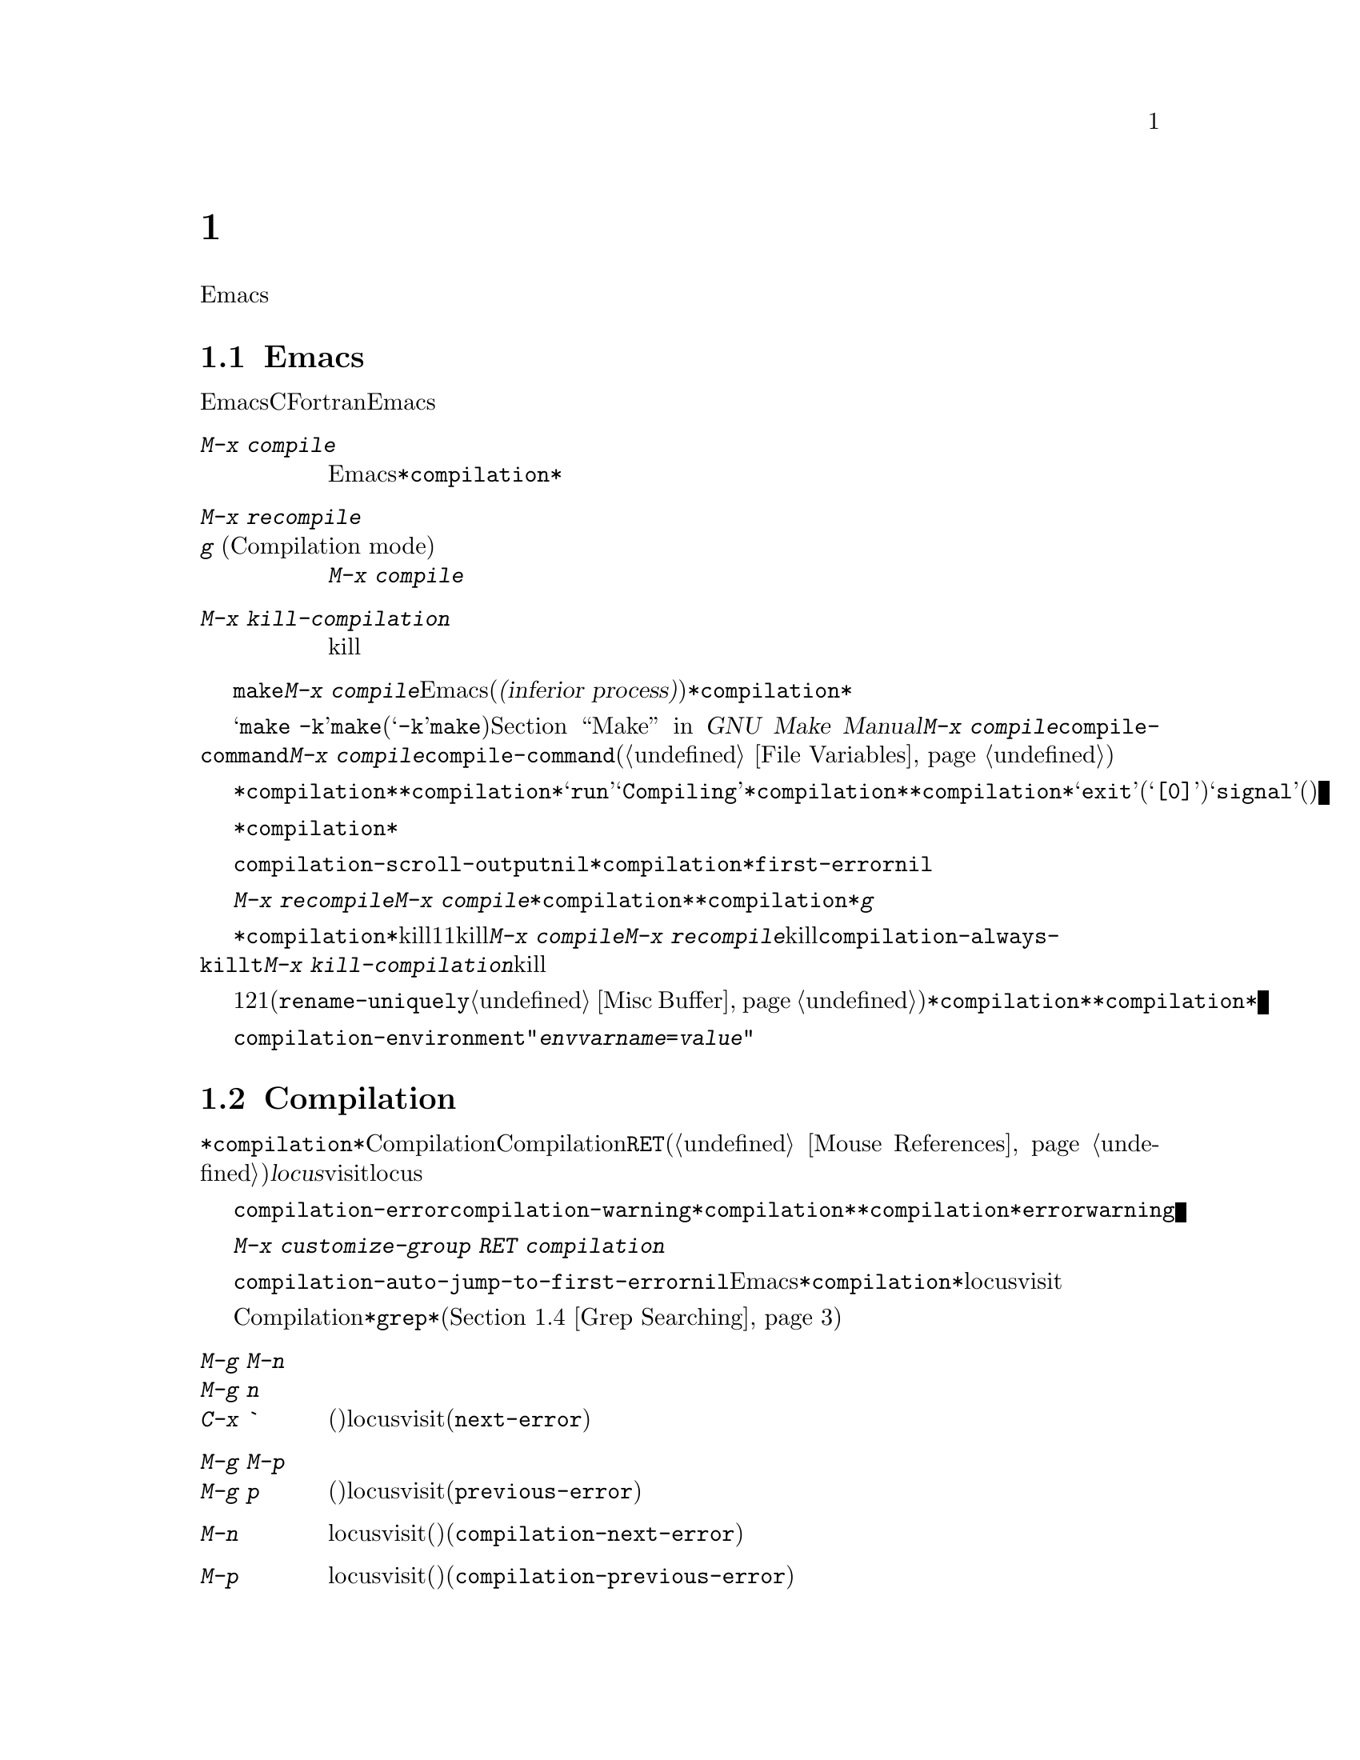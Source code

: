 @c ===========================================================================
@c
@c This file was generated with po4a. Translate the source file.
@c
@c ===========================================================================

@c This is part of the Emacs manual.
@c Copyright (C) 1985-1987, 1993-1995, 1997, 2000-2019 Free Software
@c Foundation, Inc.
@c See file emacs.texi for copying conditions.
@node Building
@chapter プログラムのコンパイルとテスト
@cindex building programs
@cindex program building
@cindex running Lisp functions

  前のチャプターでは、プログラムを変更するのに便利なEmacsコマンドについて議論しました。このチャプターでは、プログラムのコンパイルとテストに役立つコマンドを扱います。

@menu
* Compilation::              Lisp以外の言語(C、Pascal、など)のプログラムのコンパイル。
* Compilation Mode::         コンパイラーのエラーをvisitするモード。
* Compilation Shell::        compilationバッファーで使えるように、シェルを適切にカスタマイズする。
* Grep Searching::           grepによる検索。
* Flymake::                  オンザフライでの構文エラーの検索。
* Debuggers::                非Lispプログラムのための、シンボルデバッガーの実行。
* Executing Lisp::           Lispプログラムを編集するためのさまざまなモードと、Lispプログラムを実行する異なる機能。
* Libraries: Lisp Libraries.  LispプログラムがEmacsにロードされる方法。
* Eval: Lisp Eval.           Emacsで1つのLisp式を実行する。
* Interaction: Lisp Interaction.  EmacsバッファーでLispを実行する。
* External Lisp::            Emacsを通じて別のLispと通信する。
@end menu

@node Compilation
@section Emacs下でのコンパイルの実行
@cindex inferior process
@cindex make
@cindex compilation errors
@cindex error log

  Emacsは、CやFortranのような言語のためのコンパイラーを実行でき、コンパイルログをEmacsのバッファーに取り込むことができます。エラーメッセージを解析して、エラーが発生した場所を示すこともできます。

@table @kbd
@item M-x compile
Emacs下で非同期にコンパイラーを実行し、エラーメッセージは@file{*compilation*}バッファーに送られます。

@item M-x recompile
@itemx g@r{ (Compilation mode)}
最後に呼び出した@kbd{M-x compile}と同じコマンドで、コンパイラーを呼び出します。

@item M-x kill-compilation
サブプロセスで実行されているコンパイルをkillします。
@end table

@findex compile
          @code{make}、または他のコンパイルコマンドを実行するには、@kbd{M-x
compile}とタイプします。これはミニバッファーを使用してシェルのコマンドラインを読み取り、シェルをEmacsのサブプロセス(または@dfn{下位プロセス(inferior
process)})として、そのコマンドを実行します。出力は@file{*compilation*}という名前のバッファーに挿入されます。カレントバッファーのデフォルトディレクトリーが、コマンドを実行する作業ディレクトリーとして使用されます。したがって、通常はそのディレクトリーでコンパイルが行われます。

@vindex compile-command
  デフォルトのコンパイルコマンドは@samp{make
-k}で、これは@command{make}ユーティリティーを使ってコンパイルするプログラムにたいして通常正しいコマンドです(@samp{-k}フラグは@command{make}に、エラー後も可能な限りコンパイルを継続するよう指示します)。@ref{Top,,
Make, make, GNU Make Manual}を参照してください。前に@kbd{M-x
compile}を実行している場合、それに指定したコマンドは自動的に変数@code{compile-command}に格納されます。これは、次に@kbd{M-x
compile}とタイプしたときのデフォルトとなります。ファイルのファイルローカルな値で@code{compile-command}を指定することもできます(@ref{File
Variables}を参照してください)。

  コンパイルを開始すると、他のウィンドウで@file{*compilation*}バッファーが表示されますが、そのウィンドウは選択されません。コンパイルが実行中は、@file{*compilation*}バッファーのメジャーモードインジケーターに@samp{run}という単語が表示され、単語@samp{Compiling}がすべてのモードラインに表示されます。コンパイル実行中、常に@file{*compilation*}バッファーを表示している必要はありません。表示されていなくてもコンパイルは継続します。何らかの理由によりコンパイルが終了したときは、@file{*compilation*}バッファーのモードラインが@samp{exit}(その後に終了コード。@samp{[0]}の場合は通常終了)、または@samp{signal}(何らかのシグナルがプロセスを終了させた場合)に変化します。

  コンパイルの経過を見たいときは、バッファー@file{*compilation*}に切り替えて、ポイントをバッファーの最後に移動します。ポイントが最後にある場合、コンパイル出力はポイント位置に挿入されるので、ポイントは最後に留まります。そうでない場合は、バッファーの最後にコンパイル出力が追加される間も、ポイント位置は固定されたままです。

  コンパイル処理中、モードラインにはその時点までのエラー、警告の数と、コンパイラーからの情報が表示されます。

@cindex compilation buffer, keeping point at end
@vindex compilation-scroll-output
  変数@code{compilation-scroll-output}を非@code{nil}値に変更した場合、@file{*compilation*}バッファーは出力に追随して自動的にスクロールします。値が@code{first-error}の場合は、最初のエラーが出現した箇所でスクロールがストップし、ポイントはエラー箇所に留まります。その他の任意の非@code{nil}値の場合は、出力がなくなるまでスクロールが継続されます。

@findex recompile
  最後にコンパイルしたのと同じコマンドで再実行するには、@kbd{M-x recompile}とタイプします。これは最後に呼び出した@kbd{M-x
compile}からコンパイルコマンドを再利用します。これは@file{*compilation*}バッファーも再利用し、コンパイルもそのバッファーのデフォルトディレクトリー、つまり前にコンパイルが開始されたのと同じディレクトリーで行われます。@file{*compilation*}バッファーでは、このコマンドは@kbd{g}にバインドされています。

@findex kill-compilation
@vindex compilation-always-kill
  新しいコンパイルの開始は、すでに@file{*compilation*}で実行中のコンパイルをkillします。これは、そのバッファーが1度に1つのコンパイルしか処理できないからです。しかし実行中のコマンドを実際にkillする前に、@kbd{M-x
compile}、および@kbd{M-x
recompile}は確認を求めます。常に確認なしで自動的にコンパイルをkillするには、変数@code{compilation-always-kill}を@code{t}に変更します。コマンド@kbd{M-x
kill-compilation}で、コンパイルプロセスをkillすることもできます。

  1度に2つのコンパイルを実行するには、最初に1つを開始してから(多分@code{rename-uniquely}を使用して。@ref{Misc
Buffer}を参照してください)@file{*compilation*}、バッファーをリネームして、それからバッファーを切り替えて他のコンパイルを開始します。これにより新しい@file{*compilation*}バッファーが作成されます。

@vindex compilation-environment
  コンパイルコマンドに渡される環境は、変数@code{compilation-environment}で制御できます。この変数の値は環境変数のセッティングのリストで、各要素は文字列@code{"@var{envvarname}=@var{value}"}の形式です。これらの環境変数のセッティングは、通常の値をオーバーライドします。

@node Compilation Mode
@section Compilationモード

@cindex Compilation mode
@cindex mode, Compilation
@cindex locus
  @file{*compilation*}バッファーは、Compilationモードと呼ばれるメジャーモードを使用します。Compilationモードは、バッファーのエラーメッセージをハイパーリンクに変換します。ポイントをそこに移動して@key{RET}をタイプするか、マウスでクリック(@ref{Mouse
References}を参照してください)すると、別のウィンドウでエラーメッセージの@dfn{locus}をvisitします。locusとは、エラーが発生したファイルの特定の位置を意味します。

@cindex compilation mode faces
@vindex compilation-error
@vindex compilation-warning
  エラーメッセージや警告メッセージにたいする@code{compilation-error}と@code{compilation-warning}のように、@file{*compilation*}バッファーの外観は、@file{*compilation*}バッファーのハイライト箇所に使用されるフェイスをカスタマイズすることにより制御されます。これらのフェイスは@code{error}フェイスと@code{warning}フェイスから継承されるので、親フェイスを直接カスタマイズすることも可能なことに注意してください。

  カスタマイズに関する変数とフェイスの完全なリストを確認するには、@w{@kbd{M-x customize-group RET
compilation}}を使用してください。

@findex compile-goto-error
@vindex compilation-auto-jump-to-first-error
  変数@code{compilation-auto-jump-to-first-error}を非@code{nil}値に変更した場合、Emacsは、@file{*compilation*}バッファーに表れる最初のエラーメッセージのlocusを自動的にvisitします。

  Compilationモードは、以下の追加のコマンドを提供します。これらのコマンドは@file{*grep*}バッファーでも使用できます。このバッファーではエラーメッセージのかわりに、検索にたいするマッチにハイパーリンクが設定されます(@ref{Grep
Searching}を参照してください)。

@table @kbd
@item M-g M-n
@itemx M-g n
@itemx C-x `
次のエラーメッセージ(またはマッチ)のlocusをvisitします(@code{next-error})。
@item M-g M-p
@itemx M-g p
前のエラーメッセージ(またはマッチ)のlocusをvisitします(@code{previous-error})。
@item M-n
locusをvisitせずに、ポイントを次のエラーメッセージ(またはマッチ)に移動します(@code{compilation-next-error})。
@item M-p
locusをvisitせずに、ポイントを前のエラーメッセージ(またはマッチ)に移動します(@code{compilation-previous-error})。
@item M-@}
他のファイルで発生した次のエラーメッセージ(またはマッチ)にポイントを移動します(@code{compilation-next-file})。
@item M-@{
他のファイルで発生した前のエラーメッセージ(またはマッチ)にポイントを移動します(@code{compilation-previous-file})。
@item C-c C-f
Next Error
Followマイナーモードに切り替えます。これはcompilationバッファーでのカーソル移動にしたがって、ソースを自動的に表示するモードです。
@item g
出力が@file{*compilation*}バッファー内に表示されている、最後のコマンドを再実行します。
@end table

@kindex M-g M-n
@kindex M-g n
@kindex C-x `
@findex next-error
@vindex next-error-highlight
  順番にエラーをvisitするには、@w{@kbd{C-x `}} (@code{next-error})とタイプするか、これと等価な@kbd{M-g
M-n}または@kbd{M-g
n}とタイプします。このコマンドはCompilationモードのバッファーだけでなく、任意のバッファーから呼び出すことができます。コンパイル後に最初に呼び出すときは、最初のエラーメッセージのlocusをvisitします。連続した@w{@kbd{C-x
`}}は、同じ方法で次のエラーをvisitします。@file{*compilation*}バッファーから@key{RET}またはマウスクリックで特定のエラーをvisitした場合、@w{@kbd{C-x
`}}はそのエラーの次のエラーからvisitしていきます。これ以上visitするエラーメッセージがない場合、@w{@kbd{C-x
`}}はエラーをシグナルします。@w{@kbd{C-u C-x
`}}はcompilationバッファーの先頭から再開して、最初のlocusをvisitします。

  @kbd{M-g M-p}または@kbd{M-g p} (@code{previous-error})は、反対方向にエラーを巡回します。

  コマンド@code{next-error}および@code{previous-error}は、バッファー@file{*compilation*}または@file{*grep*}にリストされたエラー(またはマッチ)だけに作用されるわけではありません。これらのコマンドは@kbd{M-x
occur} (@ref{Other Repeating
Search}を参照のようなコマンドで生成されたエラー(またはマッチ)を巡回する方法も知っています。カレントバッファーがエラーメッセージ、またはマッチを含む場合、これらのコマンドは、それらを巡回するでしょう。そうでない場合、Emacsは選択されたフレームのウィンドウの中から、エラーメッセージ(またはマッチ)を含むバッファーを探し、次に@code{next-error}または@code{previous-error}が最後にvisitしたバッファー、最後にその他のすべてのバッファーを探します。これらのコマンドが巡回するために選択されたバッファーが、カレントでウィンドウに表示されていなければ、そのバッファーが表示されるでしょう。

@vindex compilation-skip-threshold
  デフォルトでは、コマンド@code{next-error}および@code{previous-error}は、重要でないメッセージはスキップします。変数@code{compilation-skip-threshold}が、これを制御します。デフォルト値は1で、これは警告(warning)より重要でないメッセージをスキップします。2の場合、エラー(error)より重要でないものをスキップし、0はメッセージをスキップしません。

  Emacsがエラーメッセージのlocusをvisitしているとき、関連するソース行が一時的にハイライトされます。このハイライトの持続時間は、変数@code{next-error-highlight}により決定されます。

@vindex compilation-context-lines
  @file{*compilation*}バッファーが左フリンジ(@ref{Fringes}を参照してください)のあるウィンドウで表示されている場合、locusをvisitするコマンドはカレントエラーメッセージを指す矢印をフリンジに配します。テキスト端末のように、左フリンジがないウィンドウの場合、これらのコマンドは、カレントメッセージがウィンドウの一番上にくるようにウィンドウをスクロールします。変数@code{compilation-context-lines}を整数値@var{n}に変更した場合、これらのコマンドは、フリンジの有無に関わらずメッセージがウィンドウの上から@var{n}行目にくるようにウィンドウをスクロールします。デフォルト値の@code{nil}では上述したように振る舞います。

@vindex compilation-error-regexp-alist
@vindex grep-regexp-alist
  コンパイラーからのメッセージを解析するために、Compilationモードは変数@code{compilation-error-regexp-alist}を使用します。これはさまざまなエラーメッセージのフォーマットをリストし、それらからlocusを抽出する方法をEmacsに指示します。同じような変数@code{grep-regexp-alist}は、@code{grep}コマンド(@ref{Grep
Searching}を参照してください)の出力を解析する方法を指示します。

@findex compilation-next-error
@findex compilation-previous-error
@findex compilation-next-file
@findex compilation-previous-file
  Compilationモードは、スクリーン単位でスクロールを行うために、キー@key{SPC}および@key{DEL}も定義します。@kbd{M-n}
(@code{compilation-next-error})および@kbd{M-p}
(@code{compilation-previous-error})は、次または前のエラーメッセージに移動します。@kbd{M-@{}
(@code{compilation-next-file})および@kbd{M-@}}
(@code{compilation-previous-file})は、違うソースファイルの、次または前のエラーメッセージに移動します。

@cindex Next Error Follow mode
@findex next-error-follow-minor-mode
  @kbd{C-c C-f}とタイプして、Next Error
Followモードに切り替えることができます。このマイナーモードでは、compilationバッファーでの通常のカーソル移動により、自動的にソースを表示するバッファーが更新されます。たとえばカーソルをエラーメッセージに移動すると、そのエラーにたいするlocusが表示されます。

  Compilationモードの機能は、Compilation
Minorモード呼ばれるマイナーモードでも利用可能です。これは通常のコンパイル出力のバッファーだけでなく、任意のバッファーのエラーメッセージを解析します。@kbd{M-x
compilation-minor-mode}とタイプすることにより、このマイナーモードが有効になります。たとえばRloginバッファー(@ref{Remote
Host}を参照してください)では、Compilation
minorモードはリモートのソースファイルに、FTPを通じて自動的にアクセスします(@ref{File Names}を参照してください)。

@node Compilation Shell
@section コンパイルのためのサブシェル

  このセクションには、compilationバッファー内で、シェルやその機能を使用するための、さまざまなテクニックとアドバイスが含まれています。ローカルでのコンパイルに特有なトピックを扱うので、デフォルトディレクトリーがリモートホスト上であるようなcompilationバッファーでは、おそらくほとんどは機能しない(または無関係)でしょう。

  @kbd{M-x
compile}コマンドは、コンパイルコマンドを実行するためにシェルを使いますが、オプションで非対話的なシェルを指定します。これは、シェルがプロンプトなしで開始されることを意味します。@file{*compilation*}バッファーで、通常のシェルプロンプトの見映えがよくない場合、それはシェルの初期化ファイルで、無条件にプロンプトをセットするという間違いを犯していることを意味します(この初期化ファイルは使用しているシェルに応じて@file{.bashrc}、@file{.profile}、@file{.cshrc}、@file{.shrc}などの名前がついています)。シェルの初期化ファイルでは、プロンプトがすでにあるときだけプロンプトをセットするべきです。これをbashで行うには、以下のようにします:

@example
if [ "$@{PS1+set@}" = set ]
then PS1=@dots{}
fi
@end example

@noindent
cshで行うには以下のようにします:

@example
if ($?prompt) set prompt = @dots{}
@end example

@vindex TERM@r{, environment variable, in compilation mode}
  compilationのサブシェルに渡す環境変数@env{TERM}の値をカスタマイズしたい場合は、変数@code{comint-terminfo-terminal}の値をカスタマイズしてください(@ref{Shell
Options}を参照)。

  Emacsは、コンパイラープロセスが非同期なサブプロセスで実行されることを要求しません。もしこれを行う場合、メインのコンパイラープロセスが終了した後で、サブプロセスがまだ実行中のときは、Emacsはこれらをkillするか、それらの出力はEmacsには到達しません。この問題を避けるには、メインのコンパイルプロセスが、それのサブプロセスの終了までwaitするようにします。シェルスクリプトでは、以下のように@samp{$!}と@samp{wait}を使用して、これを行うことができます:

@example
(sleep 10; echo 2nd)& pid=$!  # @r{サブプロセスのpidを記録}
echo first message
wait $pid                     # @r{サブプロセスのwait}
@end example

@noindent
バックグラウンドのプロセスがcompilationバッファーに何も出力せず、メインのコンパイルプロセスが終了したときに、これらがkillされるのを防ぐことだけが必要な場合は、以下で充分です:

@example
nohup @var{command}; sleep 1
@end example

@ifnottex
  MS-DOSオペレーティングシステムでは、非同期なサブプロセスはサポートされていないので、@kbd{M-x
compile}はコンパイルコマンドを同期実行します(たとえばEmacsで他のことを行うには、コマンドが終了するまで待たなければなりません)。@ref{MS-DOS}を参照してください。
@end ifnottex

@node Grep Searching
@section Emacs下でのGrepによる検索

  Emacsからコンパイラーを実行して、コンパイルエラーの行をvisitできるように、@command{grep}を実行して見つかったマッチの行をvisitすることもできます。これは@command{grep}が報告するマッチを、エラーのように扱うことで機能します。出力バッファーはGrepモードを使用します。これはCompilationモードの変種です(@ref{Compilation
Mode}を参照してください)。

@table @kbd
@item M-x grep
@itemx M-x lgrep
Emacs下で@command{grep}を非同期で実行し、@file{*grep*}という名前のバッファーにマッチした行をリストします。
@item M-x grep-find
@itemx M-x find-grep
@itemx M-x rgrep
@code{find}を通じて@command{grep}を実行し、出力を@file{*grep*}バッファーに収集します。
@item M-x zrgrep
@code{zgrep}を実行して、出力を@file{*grep*}バッファーに収集します。
@item M-x kill-grep
実行中の@command{grep}サブプロセスをkillします。
@end table

@findex grep
  @command{grep}を実行するには、@kbd{M-x
grep}とタイプしてから、どのように@command{grep}を実行するかを指定するコマンドラインを入力します。これは通常、@command{grep}を実行するとき与える引数と同じです。@command{grep}スタイルのregexp(通常、シェルのスペシャル文字をクォートするためシングルクォートで囲む)の後に、ファイル名(ワイルドカードも使用できる)を続けます。@kbd{M-x
grep}にプレフィクス引数を指定した場合、バッファーのポイント位置周辺の識別子(@ref{Xref}を参照してください)を探して、それを@command{grep}コマンドのデフォルトにします。

  指定するコマンドは、単純に@command{grep}を実行するものである必要はありません。同じフォーマットで出力を生成するシェルコマンドを使用することができます。たとえば、以下のように、@command{grep}コマンドを連結することができます:

@example
grep -nH -e foo *.el | grep bar | grep toto
@end example

  @command{grep}コマンドの出力は、@file{*grep*}バッファーに送られます。オリジナルのファイルの対応する行は、コンパイルエラーと同様、@w{@kbd{C-x
`}}、@key{RET}などで見つけることができます。コマンドのより詳細な説明と、@file{*grep*}バッファー内で利用可能なキーバインディングについては、@ref{Compilation
Mode}を参照してください。

  マッチをハイライトするために、その周囲に特別なマーカーを出力する@samp{--color}オプションを指定できるgrepプログラムもあります。この機能を使うには、@code{grep-highlight-matches}を@code{t}にセットします。これによりソースバッファーのマッチを表示するとき、ソース行全体ではなく、正確なマッチだけがハイライトされます。

  コンパイルコマンド(@ref{Compilation}を参照)のときと同様、grepコマンド実行中には、モードラインにはそれまでに見つかったマッチ数が表示されて、ハイライトされます。

  @command{grep}コマンドは、実行前にバッファーの保存を提案するでしょう。これは、変数@code{grep-save-buffers}により制御されます。利用できる値は@code{nil}(保存しない)、@code{ask}(保存前に尋ねる)、または述語として使用される関数(ファイル名をパラメーターとして呼び出され、バッファーを保存する場合は非@code{nil}をリターンすべきである)のいずれかである。その他の非@code{nil}値は、すべてのバッファーが確認なしで保存されるべきであることを意味します。デフォルト値は@code{ask}です。

@findex grep-find
@findex find-grep
  コマンド@kbd{M-x grep-find}(@kbd{M-x find-grep}でも利用可能)は、@kbd{M-x
grep}と似ていますが、コマンドにたいして提供される初期のデフォルトが異なります ---
このデフォルトは@code{find}と@command{grep}の両方を実行するもので、これによりディレクトリーツリーの各ファイルを検索できます。@ref{Dired
and Find}の@code{find-grep-dired}コマンドも参照してください。

@findex lgrep
@findex rgrep
@findex zrgrep
  コマンド@kbd{M-x lgrep} (local grep)および@kbd{M-x rgrep} (recursive
grep)は、@command{grep}および@code{grep-find}のユーザーフレンドリーなバージョンで、これらはマッチにたいする正規表現、検索するファイル、検索の基準となるディレクトリーを個別に尋ねます。検索での大文字小文字の区別は、@code{case-fold-search}の値で制御されます。コマンド@kbd{M-x
zrgrep}は@kbd{M-x
rgrep}と似ていますが、これは@command{grep}のかわりに@command{zgrep}を呼び出し、gzipされたファイルの内容を検索します。

  これらのコマンドは、変数@code{grep-template}(@code{lgrep}用)、および@code{grep-find-template}(@code{rgrep}用)にもとづいてシェルコマンドを構築します。検索するファイルには、変数@code{grep-files-aliases}で定義されたエイリアスを使用できます。

@vindex grep-find-ignored-directories
  変数@code{grep-find-ignored-directories}にリストされたディレクトリーは、@kbd{M-x
rgrep}の検索で自動的にスキップされます。デフォルト値には、さまざまなバージョンコントロールシステムで使用されるデータディレクトリーが含まれます。

@node Flymake
@section オンザフライで構文エラーを見つける
@cindex checking syntax

  FlymakeモードはC、C++、Perl、HTML、@TeX{}/@LaTeX{}を含む、多くのプログラミング言語およびマークアップ言語の構文チェックを、オンザフライ(on-the-fly)で処理するマイナーモードです。これは通常の人間の言語にたいしてスペルチェックを処理する、Flyspellモード(@ref{Spelling}を参照してください)と、その方法において類似しています。Flymakeモードはファイルの編集にしたがい、そのバッファーの一時的なコピーを使用して、適切な構文チェックツールをバックグラウンドで実行します。それからエラーメッセージと警告メッセージを解析して、そのバッファーの間違った行をハイライトします。使用される構文チェックツールは、言語に依存します。たとえば通常、C/C++ファイルの場合は、Cコンパイラーです。Flymakeは、複雑なプロジェクトにたいしてのチェックでは、@code{make}のようなビルドツールを使うこともできます。

  Flymakeモードを有効にするには、@kbd{M-x flymake-mode}とタイプします。@kbd{M-x
flymake-goto-next-error}および@kbd{M-x
flymake-goto-prev-error}を使用して、これが見つけたエラーにジャンプすることができます。カレント行に関連するエラーメッセージを表示するには、@kbd{M-x
flymake-display-err-menu-for-current-line}とタイプしてください。

  Flymakeの使用についての詳細は、
@ifnottex
@ref{Top, Flymake, Flymake, flymake, The Flymake Manual}を参照してください。
@end ifnottex
@iftex
Emacsとともに配布されているFlymake Info manualを参照してください。
@end iftex

@node Debuggers
@section Emacs下でのデバッガーの実行
@cindex debuggers
@cindex GUD library
@cindex GDB
@cindex DBX
@cindex SDB
@cindex XDB
@cindex Perldb
@cindex JDB
@cindex PDB

GUD(Grand Unified
Debugger)ライブラリーは、広範なシンボリックデバッガーにたいするEmacsのインターフェースを提供します。これはGNUデバッガー(GDB)、同様にDBX、SDB、XDB、GuileのREPLのデバッグコマンド、Paerlのデバッグモード、PythonデバッガーのPDB、JavaデバッガーのJDBを実行することができます。

  EmacsはGDBにたいする特別なインターフェースを提供します。これはデバッグされているプログラムの状態を表示する追加のEmacsウィンドウを使用します。@ref{GDB
Graphical Interface}を参照してください。

  Emacsは、Emacs Lispプログラムにたいするビルトインのデバッガーももっています。@ref{Debugging,, The Lisp
Debugger, elisp, the Emacs Lisp Reference Manual}を参照してください。

@menu
* Starting GUD::             デバッガーサブプロセスを開始する方法。
* Debugger Operation::       デバッガーとソースバッファーの関係。
* Commands of GUD::          一般的なコマンドのキーバインディング。
* GUD Customization::        GUDにたいして独自のコマンドを定義する。
* GDB Graphical Interface::  GDB機能を使用して、グラフィカルなデバッグ環境を実装する拡張モード。
@end menu

@node Starting GUD
@subsection GUDの開始

  デバッガーサブプロセスを開始する複数のコマンドがあり、それらは特定のデバッガープログラムに対応しています。

@table @kbd
@item M-x gdb
@findex gdb
GDBをサブプロセスとして実行し、IDE-likeなEmacsインターフェースを通じてやりとりをします。このコマンドに間する詳細は、@ref{GDB
Graphical Interface}を参照してください。

@item M-x gud-gdb
@findex gud-gdb
GDBサブプロセスとの入出力に、GUD interactionバッファーを使用してGDBを実行します((@ref{Debugger
Operation}を参照してください))。そのようなバッファーがすでに存在している場合はそのバッファーに切り替え、存在しない場合はバッファーを作成して切り替えます。

ここにリストされている他のコマンドは、他のデバッガープログラムにたいして同じことを行います。

@item M-x perldb
@findex perldb
Perlインタープリターをデバッグモードで実行します。

@item M-x jdb
@findex jdb
Javaデバッガーを実行します。

@item M-x pdb
@findex pdb
Pythonデバッガーを実行します。

@item M-x guiler
@findex guiler
Guile Schemeプログラムをデバッグするために、Guile REPLを実行します。

@item M-x dbx
@findex dbx
DBXデバッガーを実行します。

@item M-x xdb
@findex xdb
@vindex gud-xdb-directories
XDBデバッガーを実行します。

@item M-x sdb
@findex sdb
SDBデバッガーを実行します。
@end table

  これらの各コマンドは、ミニバッファーを使ってデバッガーを呼び出すコマンドラインを読み取ります。ミニバッファーの初期内容は、デバッガーの標準的な実行ファイル名とオプションで、デバッグしたいと推測される実行ファイル名の場合もあります。シェルのワイルドカードと変数は、このコマンドラインでは使用できません。Emacsは@samp{-}で始まらない最初のコマンド引数を、実行ファイル名とみなします。

@cindex remote host, debugging on
  Trampは、同じリモートホスト上のデバッガーとプログラムによる、リモートデバッグ機能を提供します。詳細については、@ref{Running a
debugger on a remote host,,, tramp, The Tramp
Manual}を参照してください。これはGDBのリモートデバッグ機能とは別の物です、なぜなら、プログラムとデバッガーは違うマシンで実行されるからです(@ref{Remote
Debugging,, Debugging Remote Programs, gdb, The GNU debugger}を参照してください)。

@node Debugger Operation
@subsection デバッガーの操作
@cindex GUD interaction buffer

  @dfn{GUD
interactionバッファー}は、デバッガーサブプロセスにテキストコマンドを送ったり、それの出力を記録するのに使用されるEmacsバッファーです。これは@kbd{M-x
gud-gdb}や、
@iftex
前のセクションにリストされた他のコマンドで使用される、デバッガーとやりとりするための基本的なインターフェースです。
@end iftex
@ifnottex
@ref{Starting GUD}にリストされた他のコマンドで使用される、デバッガーとやりとりするための基本的なインターフェースです。
@end ifnottex
@kbd{M-x
gdb}コマンドは、ブレークポイント、スタックフレーム、その他のデバッガーの状態の様相を制御する、追加の特別なバッファーにより、この機能を拡張します(@ref{GDB
Graphical Interface}を参照してください)。

  GUD interactionはShellモードの変種を使用するので、Shellモードで定義されたEmacsコマンドが利用可能です(@ref{Shell
Mode}を参照してください)。ほとんどのデバッガーコマンドにたいして補完(@ref{Completion}を参照してください)が利用可能で、それらを繰り返すのに、通常のShellモードのヒストリーコマンドを使うことができます。
@iftex
GUD interactionバッファーで使用できる特別なコマンドについては、次のセクション
@end iftex
@ifnottex
GUD interactionバッファーで使用できる特別なコマンドについては、@ref{Commands of GUD}
@end ifnottex
を参照してください。

  プログラムをデバッグすると、Emacsは関連するソースファイルをEmacsバッファーにvisitして、カレント実行行には左フリンジに矢印が表示されます(テキスト端末では最初の2列に@samp{=>}の矢印が表示されます)。そのようなバッファーでのポイントの移動は、矢印を移動しません。これらのソースファイルの編集はできますが、行の挿入や削除により矢印の位置は失われることに注意してください。なぜならEmacsには編集されたソース行が、デバッガーサブプロセスから報告されるどの行に対応するか、知る手立てがないからです。この情報を更新するには通常、プログラムのリコンパイルと再実行が必要です。

@cindex GUD Tooltip mode
@cindex mode, GUD Tooltip
@findex gud-tooltip-mode
@vindex gud-tooltip-echo-area
  GUD Tooltipモードは、GUDにツールチップサポートを追加するグローバルなマイナーモードです。このモードに切り替えるには、@kbd{M-x
gud-tooltip-mode}とタイプします。このモードはデフォルトで無効になっています。有効にした場合、変数、関数、マクロ(@dfn{識別子}として総称される)にマウスポインターを移動すると、それらの値がツールチップで表示されます(@ref{Tooltips}を参照)。値を表示したい式の上にマウスポインターを置くだけでは値が表示されない場合は、マウスでその式をドラッグしてマークし、マウスポインターをそのマークされた領域内に置いたままにすることにより、より明示的にEmacsに指示することができます。かわりにマウスをドラッグして識別子または式をマークしてから、マウスをマークした領域から離すと、式の値がツールチップに表示されます。GUD
Tooltipモードは、GUD
interactionバッファー、および@code{gud-tooltip-modes}にリストされたメジャーモードの、すべてのソースバッファーで効果があります。変数@code{gud-tooltip-echo-area}が非@code{nil}の場合、またはツールチップモードがオフの場合は、ツールチップではなくエコーエリアに値が表示されます。

  @kbd{M-x gud-gdb}でGUD
Tooltipモードを使用する場合、GDBにより表示される式の値は、マクロを展開する場合があり、これはデバッグされているプログラムに副作用をもたらすかもしれません。この理由により、@code{gud-gdb}ではツールチップの使用は無効になっています。@kbd{M-x
gdb}インターフェースを使用する場合、この問題は発生しません。なぜなら副作用を避ける特別なコードがあるからです。さらにプログラムが実行されていないときに、識別子に関連付けられたマクロの定義を表示することもできます。

@node Commands of GUD
@subsection GUDのコマンド

  GUDはブレークポイントのセットとクリアー、スタックフレームの選択、プログラムのステップ実行のためのコマンドを提供します。

@table @kbd
@item C-x C-a C-b
@kindex C-x C-a C-b
ポイントのあるソース行にブレークポイントをセットします。
@end table

  ソースバッファーから@kbd{C-x C-a C-b}
(@code{gud-break})が呼び出された場合、カレントソース行にデバッガーのブレークポイントをセットします。このコマンドはGUDを開始した後だけ利用可能です。デバッガーサブプロセスに関連付けられていないバッファーで呼び出すと、エラーをシグナルします。

@kindex C-x C-a @r{(GUD)}
  以下のコマンドは、GUD
interactionバッファーとグローバルの両方で利用可能ですが、キーバインドが異なります。キーが@kbd{C-c}で始まるものはGUD
interactionバッファーだけで利用可能で、@kbd{C-x
C-a}で始まるものはグローバルに利用可能です。コマンドのいくつかはツールバーを通じても利用可能です。また、特定のデバッガーではサポートされないものもあります。

@table @kbd
@item C-c C-l
@kindex C-c C-l @r{(GUD)}
@itemx C-x C-a C-l
@findex gud-refresh
GUD interactionバッファーで参照される最後のソース行を、別のウィンドウに表示します(@code{gud-refresh})。

@item C-c C-s
@kindex C-c C-s @r{(GUD)}
@itemx C-x C-a C-s
@findex gud-step
次の1行を実行します(@code{gud-step})。その行が関数呼び出しを含む場合、関数呼び出しに入った後に実行をストップします。

@item C-c C-n
@kindex C-c C-n @r{(GUD)}
@itemx C-x C-a C-n
@findex gud-next
次の1行を実行します(@code{gud-next})。その行が関数呼び出しを含む場合、関数の中でストップせずに関数をステップオーバーします。

@item C-c C-i
@kindex C-c C-i @r{(GUD)}
@itemx C-x C-a C-i
@findex gud-stepi
機械語の1命令を実行します(@code{gud-stepi})。

@item C-c C-p
@kindex C-c C-p @r{(GUD)}
@itemx C-x C-a C-p
@findex gud-print
ポイント位置の式を評価します(@code{gud-print})。表示したい正確な式をEmacsが表示しない場合、最初に式をリージョンとしてマークします。

@need 3000
@item C-c C-r
@kindex C-c C-r @r{(GUD)}
@itemx C-x C-a C-r
@findex gud-cont
停止位置を指定せずに実行を継続します。プログラムは、ブレークポイントに達する、プログラム終了、またはデバッガーがチェックしているシグナルを受けとるまで実行を続けます。

@need 1000
@item C-c C-d
@kindex C-c C-d @r{(GUD)}
@itemx C-x C-a C-d
@findex gud-remove
カレントソース行にブレークポイントがある場合、ブレークポイントを削除します。GUD
interactionバッファーでこのコマンドを使用する場合、プログラムが最後に停止した位置に適用されます。

@item C-c C-t
@kindex C-c C-t @r{(GUD)}
@itemx C-x C-a C-t
@findex gud-tbreak
カレントソース行に、一時的なブレークポイントをセットします(@code{gud-tbreak})。GUD
interactionバッファーでこのコマンドを使用した場合、プログラムが最後に停止した位置に適用されます。

@item C-c <
@kindex C-c < @r{(GUD)}
@itemx C-x C-a <
@findex gud-up
次の外側のスタックフレームを選択します(@code{gud-up})。これはGDBコマンドの@samp{up}と等価です。

@item C-c >
@kindex C-c > @r{(GUD)}
@itemx C-x C-a >
@findex gud-down
次の内側のスタックフレームを選択します(@code{gud-down})。これはGDBコマンドの@samp{down}と等価です。

@item C-c C-u
@kindex C-c C-u @r{(GUD)}
@itemx C-x C-a C-u
@findex gud-until
カレント行まで実行を継続します(@code{gud-until})。プログラムは、ブレークポイントに達する、プログラム終了、またはデバッガーがチェックしているシグナルを受けとる、またはカーソルがある行に到達するまで実行を続けます。

@item C-c C-f
@kindex C-c C-f @r{(GUD)}
@itemx C-x C-a C-f
@findex gud-finish
選択されたフレームがリターンするか、他の理由により停止するまでプログラムを実行します(@code{gud-finish})。
@end table

  GDBを使用している場合、追加のキーバインディングが利用可能です:

@table @kbd
@item C-x C-a C-j
@kindex C-x C-a C-j @r{(GUD)}
@findex gud-jump
ソースバッファーだけで有用です。@code{gud-jump}はプログラムの実行箇所をカレント行に転送します。別の言い方をすると、プログラムが次に実行するのは、このコマンドを与えた位置になります。新しく実行される行が前の関数とは異なる場合、多分奇妙な結果になるので、GDBは確認を求めます。詳細は、GDBマニュアルのエントリー@code{jump}を参照してください。

@item @key{TAB}
@kindex TAB @r{(GUD)}
@findex gud-gdb-complete-command
GDBの場合、シンボル名を補完します(@code{gud-gdb-complete-command})。このキーはGUD
interactionバッファーだけで利用可能です。
@end table

  これらのコマンドは、それが意味がある場合には、数引数を繰り返し回数と解釈します。

  @key{TAB}は補完コマンドに割り当てられているので、GDBでデバッグしているプログラムへのタブの入力には使えません。タブの入力には@kbd{C-q
@key{TAB}}とタイプしてください。

@node GUD Customization
@subsection GUDのカスタマイズ

@vindex gdb-mode-hook
@vindex dbx-mode-hook
@vindex sdb-mode-hook
@vindex xdb-mode-hook
@vindex perldb-mode-hook
@vindex pdb-mode-hook
@vindex jdb-mode-hook
@vindex guiler-mode-hook
  起動時にGUDは以下のフックの1つを実行します:@*GDBを使用している場合は@code{gdb-mode-hook}、@*DBXを使用している場合は@code{dbx-mode-hook}、@*SDBを使用している場合は@code{sdb-mode-hook}、@*XDBを使用している場合は@code{xdb-mode-hook}、Guile
REPLのデバッグには@code{guiler-mode-hook}、@*Perlのデバッグモードを使用している場合は@code{perldb-mode-hook}、@*PDBを使用している場合は@code{pdb-mode-hook}、@*JDBを使用している場合は@code{jdb-mode-hook}を実行します。@*@ref{Hooks}を参照してください。

  Lispマクロ@code{gud-def}(@ref{Defining Macros,,, elisp, the Emacs Lisp
Reference Manual}を参照してください)は、デバッガーに特定のコマンド文字列を送るEmacsコマンドを定義して、GUD
interactionバッファーで、それにたいするキーバインドをセットアップする便利な方法を提供します:

@findex gud-def
@example
(gud-def @var{function} @var{cmdstring} @var{binding} @var{docstring})
@end example

  これはデバッガープロセスに@var{cmdstring}を送る、ドキュメント文字列が@var{docstring}の、@var{function}という名前のコマンドを定義します。コマンド@var{function}を、任意のバッファーで使用できます。@var{binding}が非@code{nil}の場合、@code{gud-def}はそのコマンドを、GUDバッファーのモードでは@kbd{C-c
@var{binding}}、グローバルには@kbd{C-x C-a @var{binding}}にバインドします。

  コマンド文字列@var{cmdstring}には、@var{function}が呼び出されたときに書き込まれるデータのための、特定の@samp{%}シーケンスを含めることができます:

@table @samp
@item %f
カレントソースファイルの名前です。カレントバッファーがGUDバッファーの場合、カレントソースファイルはプログラムがストップしているファイルです。

@item %l
カレントソース行の番号です。カレントバッファーがGUDバッファーの場合、カレントソース行はプログラムがストップしている行です。

@item %e
transient-mark-modeでは、リージョンがアクティブの場合はリージョンのテキストです。そうでない場合、ポイント位置またはそれに隣接する位置にあるCのlvalue(左辺値)、または関数呼び出し式です。

@item %a
ポイント位置またはそれに隣接する位置にある、16進アドレスのテキストです。

@item %p
呼び出された関数の数引数の10進数です。コマンドに数引数が指定されなかった場合、@samp{%p}は空文字列になります。

コマンド文字列に@samp{%p}を使用しない場合、定義したコマンドは数引数を無視します。

@item %d
カレントソースファイルのディレクトリー名です。

@item %c
ポイントを取り囲む式から派生された、完全に記述されたされたclass名(fully qualified class name)です(jdbのみ)。
@end table

@node GDB Graphical Interface
@subsection GDBのグラフィカルインターフェース

  コマンド@kbd{M-x
gdb}はブレークポイント、スタックフレーム、その他のデバッグ状態の様相を制御するために特化したバッファーで、IDE-likeなインターフェースでGDBを開始します。これは、たとえばマウスソースバッファーのフリンジをクリックすることにより、そこにブレークポイントをセットするなどの、マウスによりデバッグセッションを制御する追加の方法も提供します。

@vindex gud-gdb-command-name
  これらの追加機能を使わずにGUD interactionバッファーのインターフェースだけを使ってGDBを実行するには、@kbd{M-x gud-gdb}
(@ref{Starting GUD}を参照してください)を使用します。これは、(現在のところ@kbd{M-x
gdb}ではサポートされていない)1つのEmacsセッションで複数のプログラムをデバッグしたいときだけ使用しなければなりません。

  内部的には、@kbd{M-x
gdb}はGDBにたいしてスクリーンサイズに制限がないと告げます。正しい操作のために、デバッグセッションの間はGDBのスクリーンの高さと幅の値を変更してはいけません。

@menu
* GDB User Interface Layout::  複数表示されたバッファーの制御。
* Source Buffers::           プログラムを制御するためにフリンジ・余白でマウスを使う。
* Breakpoints Buffer::       ブレークポイントのコントロールパネル。
* Threads Buffer::           スレッドの表示。
* Stack Buffer::             callスタックからのフレームの選択。
* Other GDB Buffers::        GDBの状態を制御するその他のバッファー。
* Watch Expressions::        speedbarで変数の値をモニターする。
* Multithreaded Debugging::  複数スレッドのプログラムのデバッグ。
@end menu

@node GDB User Interface Layout
@subsubsection GDBのユーザーインターフェースのレイアウト
@cindex GDB User Interface layout

@vindex gdb-many-windows
@vindex gdb-show-main
  変数@code{gdb-many-windows}が@code{nil}(デフォルト)の場合、@kbd{M-x gdb}は通常GUD
interactionバッファーだけを表示します。しかし@code{gdb-show-main}が非@code{nil}の場合、2つのウィンドウで開始します。その場合、1つはGUD
interactionバッファーを表示して、もう一方はデバッグするプログラムの@code{main}関数のソースを表示します。

  @code{gdb-many-windows}が非@code{nil}の場合、@kbd{M-x gdb}は以下のフレームレイアウトを表示します。

@smallexample
@group
+--------------------------------+--------------------------------+
|   GUD interaction buffer       |   Locals/Registers buffer      |
|--------------------------------+--------------------------------+
|   Primary Source buffer        |   I/O buffer for debugged pgm  |
|--------------------------------+--------------------------------+
|   Stack buffer                 |   Breakpoints/Threads buffer   |
+--------------------------------+--------------------------------+
@end group
@end smallexample

@findex gdb-restore-windows
@findex gdb-many-windows
  ウィンドウのレイアウトを変更した場合、@kbd{M-x
gdb-restore-windows}とタイプして、複数ウィンドウのレイアウトをリストアできます。複数ウィンドウレイアウトと、GUD
interactionバッファーとソースファイルだけの単純なレイアウトを切り替えるには、@kbd{M-x
gdb-many-windows}とタイプしてください。

  ウィンドウを複雑にセットアップをしていて、@code{gdb-many-windows}がそれを混乱させるのを望まない場合は、別のフレーム内で@kbd{M-x
gdb}を呼び出すほうがよいでしょう。その場合は、元のフレームのウィンドウのアレンジに影響はありません。テキスト端末で作業する場合は、GDBセッションに別のフレームを使用すれば、各ウィンドウにたいするスクリーン資源が最活用される可能性があるので、特に便利になり得ます。

  同じフレームまたは異なるフレームに、GDBに関連した追加のバッファーを表示するように指定できます。@kbd{M-x
gdb-display-@var{buffertype}-buffer}または@kbd{M-x
gdb-frame-@var{buffertype}-buffer}とタイプして、望むバッファーを選択します。ここで@var{buffertype}は@samp{breakpoints}のような、該当するバッファータイプです。@samp{GUD}メニューの、サブメニュー@samp{GDB-Windows}または@samp{GDB-Frames}により、メニューバーから同じことができます。

  デバッグを終えたら@kbd{C-x k}でGUD
interactionバッファーをkillすれば、このセッションでの関連するすべてのバッファーをkillできます。しかしEmacsでソースコードの編集とリコンパイル終えて、さらにデバッグを続けたいときは、これを行う必要はありません。実行を再開すると、GDBは自動的に新しい実行ファイルを見つけます。GUD
interactionバッファーを残しておけば、シェルヒストリー、同様にGDBブレークポイントを残すことができる利点があります。最近編集したソースファイルのブレークポイントが、正しい場所にあるかチェックする必要があります。

@node Source Buffers
@subsubsection Sourceバッファー
@cindex fringes, for debugging

@table @asis
@item @kbd{mouse-1} (in fringe)
その行のカレントブレークポイントをセット、またはクリアーします(@code{gdb-mouse-set-clear-breakpoint})。

@item @kbd{C-mouse-1} (in fringe)
その行のブレークポイントを有効または無効にします(@code{gdb-mouse-toggle-breakpoint-margin})。

@item @kbd{mouse-3} (in fringe)
その行まで実行を継続します(@code{gdb-mouse-until})。

@item @kbd{C-mouse-3} (in fringe)
その行にジャンプします(@code{gdb-mouse-jump})。
@end table

  グラフィカルなディスプレーでは、sourceバッファーのフリンジを@kbd{mouse-1}でクリックして、その行にブレークポイントをセットできます(@ref{Fringes}を参照してください)。クリックした場所に赤いドットが表示されます。すでにそこにブレークポイントが存在する場合、クリックでそれを削除します。既存のブレークポイントを@kbd{C-mouse-1}でクリックすることにより、有効または無効にします。クリアーされておらず無効になったブレークポイントは、グレイのドットで示されます。

  テキスト端末またはフリンジが無効な場合、有効なブレークポイントはウィンドウの左端に、@samp{B}という文字で示されます。無効なブレークポイントは@samp{b}で示されます(余白はブレークポイントがあるときだけ表示されます)。

  sourceバッファーの左フリンジの塗りつぶされた矢印は、デバッグされているプログラムがストップした最内フレームの行を示します。中抜きの矢印はより高いレベルのフレームの現在実行されている行を示します。フリンジの矢印を@kbd{mouse-1}でドラッグすると、ボタンを離した行まで実行が進みます。かわりにフリンジを@kbd{mouse-3}でクリックすることにより、その行まで実行を進めることができます。フリンジを@kbd{C-mouse-3}でクリックすることにより、間にある行を実行せずに、その行にジャンプできます。このコマンドは後方へもジャンプできるので、すでに実行中のコードの実行の詳細を調べるのに便利です。

@vindex gdb-mi-decode-strings
  ソースファイル名が8進エスケープで表示される場合には、変数@code{gdb-mi-decode-strings}に適切なコーディングシステム(おそらく大抵は@code{utf-8})をセットしてください(GDBはデコードが望まれない状況で8進エスケープを出力するかもしれず、またデバッグされるプログラムが使用するであろうエンコーディングは、あなたのシステム上の非ASCIIエンコードとは異なるかもしれないので、これのデフォルトは@code{nil}になっている)。

@node Breakpoints Buffer
@subsubsection Breakpointsバッファー

  GDB
Breakpointsバッファーは、デバッガーセッションのブレークポイント(breakpoint)、ウォッチポイント(watchpoint)、キャッチポイント(catchpoint)を表示します。@ref{Breakpoints,,,
gdb, The GNU
debugger}を参照してください。これは以下のコマンドを提供します。これらのコマンドのほとんどは@dfn{カレントブレークポイント}(ポイントのあるブレークポイント)に適用されます。

@table @kbd
@item @key{SPC}
@kindex SPC @r{(GDB Breakpoints buffer)}
@findex gdb-toggle-breakpoint
カレントブレークポイントを有効または無効にします(@code{gdb-toggle-breakpoint})。グラフィカルなディスプレーでは、これはsourceバッファーのフリンジのドットのカラーを変更します。ドットのカラーは、ブレークポイントが有効なときは赤、無効なときはグレーです。

@item D
@kindex D @r{(GDB Breakpoints buffer)}
@findex gdb-delete-breakpoint
カレントブレークポイントを削除します(@code{gdb-delete-breakpoint})。

@item @key{RET}
@kindex RET @r{(GDB Breakpoints buffer)}
@findex gdb-goto-breakpoint
カレントブレークポイントのソース行をvisitします(@code{gdb-goto-breakpoint})。

@item mouse-2
@kindex mouse-2 @r{(GDB Breakpoints buffer)}
クリックしたブレークポイントのソース行をvisitします(@code{gdb-goto-breakpoint})。
@end table

@vindex gdb-show-threads-by-default
  @code{gdb-many-windows}が非@code{nil}の場合、GDB Breakpointsバッファーは、GDB
Threadsバッファーとウィンドウを共有します。一方から他方へ切り替えるには、ヘッダー行の関連するボタンを@kbd{mouse-1}でクリックします。@code{gdb-show-threads-by-default}が非@code{nil}の場合、GDB
Threadsバッファーがデフォルトとして表示されます。

@node Threads Buffer
@subsubsection Threadsバッファー

@findex gdb-select-thread
  GDB Threadsバッファーは、デバッグされているプログラムのスレッドのサマリーを表示します。@ref{Threads, Threads,
Debugging programs with multiple threads, gdb, The GNU
debugger}を参照してください。スレッドを選択するには、ポイントをそこに移動して@key{RET}
(@code{gdb-select-thread})を押すか、それを@kbd{mouse-2}でクリックします。これにより、それに関連するsourceバッファーが表示され、他のGDBバッファーの内容も更新されます。

  GDB Threadsバッファー内に含まれる項目を選択するために、@code{gdb-buffers}グループ配下の変数をカスタマイズできます。

@table @code
@item gdb-thread-buffer-verbose-names
@vindex gdb-thread-buffer-verbose-names
@samp{Thread 0x4e2ab70 (LWP 1983)}のような長いスレッド名を表示します。

@item gdb-thread-buffer-arguments
@vindex gdb-thread-buffer-arguments
スレッドのトップフレームの引数を表示します。

@item gdb-thread-buffer-locations
@vindex gdb-thread-buffer-locations
ファイル情報またはライブラリー名を表示します。

@item gdb-thread-buffer-addresses
@vindex gdb-thread-buffer-addresses
threadバッファーのスレッドフレームのアドレスを表示します。
@end table

  複数のスレッドの情報を同時に閲覧するには、GDB Threadsバッファーの以下のコマンドを使用します。

@table @kbd
@item d
@kindex d @r{(GDB threads buffer)}
@findex gdb-display-disassembly-for-thread
カレント行のスレッドのdisassemblyバッファーを表示します(@code{gdb-display-disassembly-for-thread})。

@item f
@kindex f @r{(GDB threads buffer)}
@findex gdb-display-stack-for-thread
カレント行のスレッドのGDB Stackバッファーを表示します(@code{gdb-display-stack-for-thread})。

@item l
@kindex l @r{(GDB threads buffer)}
@findex gdb-display-locals-for-thread
カレント行のスレッドのGDB Localsバッファーを表示します(@code{gdb-display-locals-for-thread})。

@item r
@kindex r @r{(GDB threads buffer)}
@findex gdb-display-registers-for-thread
カレント行のスレッドのGDB
Registersバッファーを表示します(@code{gdb-display-registers-for-thread})。
@end table

@noindent
これらのコマンドの大文字@kbd{D}、@kbd{F}、@kbd{L}、@kbd{R}は、対応するバッファーを新しいフレームに表示します。

  特定のスレッドについての情報を表示するバッファーを作成した場合、それはそのスレッドにバインドされて、プログラムをデバッグする間、情報を表示し続けます。各GDBバッファーのモードインジケーターには、バッファーに情報が表示されているスレッドの番号が表示されます。スレッドの番号はバインドされたバッファーのバッファー名にも含まれます。

  GDB
Threadsバッファーでは、さらに他のコマンドも利用可能で、それはプログラムの実行を制御するのに使われるGDBのモードに依存します。@ref{Multithreaded
Debugging}を参照してください。

@node Stack Buffer
@subsubsection Stackバッファー

  GDB Stackバッファーは、@dfn{コールスタック(call
stack)}を表示します。これは、1行がデバッガーセッションでのネストされたサブルーチン呼び出し(@dfn{stack frames:
スタックフレーム})にそれぞれ対応します。@ref{Backtrace,, Backtraces, gdb, The GNU
debugger}を参照してください。

@findex gdb-frames-select
  グラフィカルなディスプレーでは、選択されたスタックフレームは、フリンジの矢印で示されます。テキスト端末、またはフリンジが無効な場合、選択されたスタックフレームは反転して表示されます。スタックフレームを選択するには、ポイントをその行に移動して@key{RET}
(@code{gdb-frames-select})とタイプするか、それを@kbd{mouse-2}でクリックします。これを行うことにより、Localsバッファーも更新されます
@ifnottex
(@ref{Other GDB Buffers}を参照してください)。
@end ifnottex
@iftex
(次のセクションで説明します)。
@end iftex

@vindex gdb-stack-buffer-addresses
  各スタックフレームのフレームアドレスを表示したい場合は、変数@code{gdb-stack-buffer-addresses}を非@code{nil}値にカスタマイズしてください。

@node Other GDB Buffers
@subsubsection その他のGDBバッファー

@table @asis
@item Localsバッファー
このバッファーは、カレントフレームのローカル変数の値を、簡単なデータ型で表示します(@ref{Frame Info, Frame Info,
Information on a frame, gdb, The GNU
debugger}を参照してください)。値を編集したいときは、そこで@key{RET}を押すか、@kbd{mouse-2}でクリックしてください。

配列と構造体については、その型だけが表示されます。GDB
6.4以降では、ポイント位置で@key{RET}をタイプ、または@kbd{mouse-2}でクリックすることにより、ローカル変数の値を調べることができます。それより前のバージョンのGDBでは、型の説明(@samp{[struct/union]}または@samp{[array]})にたいして、@key{RET}または@kbd{mouse-2}を使用します。@ref{Watch
Expressions}を参照してください。

@item Registersバッファー
@findex toggle-gdb-all-registers
このバッファーは、レジスターに保持されている値を表示します(@ref{Registers,,, gdb, The GNU
debugger}を参照してください)。値を編集したいときは、そのレジスターで@key{RET}を押すか、@kbd{mouse-2}をクリックします。GDB6.4以降では、最近変化したレジスター値は、@code{font-lock-warning-face}で表示されます。

@item Assemblerバッファー
assemblerバッファーは、カレントフレームをマシン語コードで表示します。矢印はカレント命令を指し、sourceバッファーのようにブレークポイントのセットと削除ができます。ブレークポイントのアイコンも、フリンジまたは余白に表示されます。

@item Memoryバッファー
memoryバッファーは、プログラムのメモリーセクションを調べるためのバッファーです(@ref{Memory, Memory, Examining
memory, gdb, The GNU
debugger}を参照してください)。ヘッダー行の適切な箇所を@kbd{mouse-1}でクリックすることにより、そのバッファーが表示するメモリーの開始アドレス、またはデータアイテムの数が変化します(または@kbd{S}および@kbd{N}を使用)。ヘッダー行を@kbd{mouse-3}でクリックすることにより、データアイテムのフォーマット、またはユニットサイズのどちらを表示するか選択します。
@end table

@code{gdb-many-windows}が非@code{nil}の場合、breakpointsバッファーとthreadsバッファーがウィンドウを共有するように、localsバッファーとregistersバッファーもウィンドウを共有します。一方から他方へ切り替えるには、ヘッダー行の関連するボタンを@kbd{mouse-1}でクリックしてください。

@node Watch Expressions
@subsubsection ウォッチ式
@cindex Watching expressions in GDB

@findex gud-watch
@kindex C-x C-a C-w @r{(GUD)}
  プログラムを停止するたびに、変数がどのように変化するか見たいときは、ポイントを変数名に移動して、ツールバーのウォッチアイコンをクリック(@code{gud-watch})するか、@kbd{C-x
C-a C-w}とタイプします。プレフィクス引数を指定した場合、変数名をミニバッファーで入力することができます。

  各ウォッチ式は、speedbarに表示されます(@ref{Speedbar}を参照してください)。配列や、構造体、共有体のような複雑なデータ型はツリー形式で表示されます。ツリーの子ノード、および単純なデータ型では、式の名前とその値が表示され、speedbarフレームが選択されたときは型がツールチップで表示されます。それより高いレベルでは名前、型、ポインターのアドレス値、そうでない場合は名前と型だけが表示されます。ルート式では、それらがどこで定義されているかを識別するために、ツールチップでフレームアドレスも表示されます

  複雑なデータ型を展開または折り畳むには、式の左のタグを@kbd{mouse-2}をクリックするか@key{SPC}を押します。式の子にあたるデータの数が、変数@code{gdb-max-children}の値を超える場合、Emacsは式を展開する前に確認を求めます。

@kindex D @r{(GDB speedbar)}
@findex gdb-var-delete
  複雑なウォッチ式を削除するには、speedbarのルート式にポイントを移動して、@kbd{D}
(@code{gdb-var-delete})とタイプしてください。

@kindex RET @r{(GDB speedbar)}
@findex gdb-edit-value
  単純なデータ型の変数、または複雑なデータ型の単純な要素を編集するには、speedbarのその箇所にポイントを移動して、@key{RET}
(@code{gdb-edit-value})とタイプするか、値を@kbd{mouse-2}でクリックして、それを編集します。どちらの方法も、ミニバッファーを使って新しい値を読み取ります。

@vindex gdb-show-changed-values
  変数@code{gdb-show-changed-values}を非@code{nil}値(デフォルト)にセットした場合、Emacsは最近変化した値を@code{font-lock-warning-face}でハイライトし、スコープから外れた変数は目立たない@code{shadow}フェイスで表示します。変数がスコープから外れた場合、値を変更することはできません。

@vindex gdb-delete-out-of-scope
  変数@code{gdb-delete-out-of-scope}が非@code{nil}(デフォルト)の場合、Emacsはスコープから外れたときウォッチ式を自動的に削除します。この変数を@code{nil}にしておけば、プログラムが同じ関数に複数回再入したとき、新たにウォッチ式を作成しなくてよいので便利かもしれません。

@vindex gdb-use-colon-colon-notation
  変数@code{gdb-use-colon-colon-notation}が非@code{nil}の場合、Emacsは@samp{@var{function}::@var{variable}}というフォーマットを使います。これにより同じ変数名を共有するウォッチ式を表示することができます。デフォルト値は@code{nil}です。

@vindex gdb-speedbar-auto-raise
ウォッチ式の表示が更新されるたびに、自動的にspeedbarを前に表示するには、@code{gdb-speedbar-auto-raise}を非@code{nil}にセットします。これはEmacsフレームを全画面表示にしてデバッグしているとき便利です。

@node Multithreaded Debugging
@subsubsection マルチスレッドのデバッグ
@cindex Multithreaded debugging in GDB
@cindex Non-stop debugging in GDB

  GDBの@dfn{all-stop
mode}では、プログラムが停止すると、すべてのスレッドの実行が停止します。同様に、プログラムを再開すると、すべてのスレッドが実行を開始します。@ref{All-Stop
Mode, , All-Stop Mode, gdb, The GNU
debugger}を参照してください。マルチスレッド化されたいくつかのターゲットにたいして、GDBはこれを超える操作のためのモードをサポートします。これは@dfn{non-stop
mode}と呼ばれ、他のスレッドが自由に実行を継続している間に、デバッガーで停止したプログラムのスレッドを調べることができます。@ref{Non-Stop
Mode, , Non-Stop Mode, gdb, The GNU
debugger}を参照してください。GDBのバージョン7.0以前では、non-stop
modeはサポートされておらず、すべてのターゲットにたいしては機能しません。

@vindex gdb-non-stop-setting
  変数@code{gdb-non-stop-setting}は、EmacsがGDBをall-stop modeとnon-stop
modeのどちらで実行するかを決定します。デフォルトは@code{t}で、これは利用可能な場合はnon-stop
modeを使うことを意味します。値を@code{nil}に変更した場合、またはnon-stop
modeが利用不可の場合、EmacsはGDBをall-stop
modeで実行します。この変数はEmacsがデバッグセッションを開始したときに効果をもちます。値を変更した場合、アクティブなデバッグセッションを再起動する必要があります。

@vindex gdb-switch-when-another-stopped
  non-stop
modeモードでスレッドが停止すると、通常Emacsはそのスレッドに切り替えます。すでに選択したスレッドから停止した他のスレッドへの切り替えを行わないようにするには、変数@code{gdb-switch-when-another-stopped}を@code{nil}に変更してください。

@vindex gdb-switch-reasons
  Emacsが停止したスレッドに切り替えるかどうかの決定は、そのスレッドが停止した理由に依存します。変数@code{gdb-switch-reasons}をカスタマイズすることにより、スレッドの切り替えを行う停止理由を選択できます。

@vindex gdb-stopped-functions
  変数@code{gdb-stopped-functions}には、あるスレッドが停止したときに実行する関数を指定できます。

  non-stop modeでは、GUDの実行制御コマンドのための異なるモードを切り替えることができます。

@vindex gdb-gud-control-all-threads
@table @dfn
@item Non-stop/A

  @code{gdb-gud-control-all-threads}が@code{t}(デフォルト)の場合、中断および継続のためのコマンドはすべてのスレッドに適用されるので、@code{gud-stop-subjob}または@code{gud-cont}の1コマンドで、すべてのスレッドを停止または継続できます。少なくとも1つのスレッドが停止している場合、ツールバーに@samp{Go}ボタンが表示されます。また、少なくとも1つのスレッドが実行中の場合、@samp{Stop}ボタンが表示されます。

@item Non-stop/T

@code{gdb-gud-control-all-threads}が@code{nil}の場合、カレントスレッドだけを停止または継続します。GUDツールバーの@samp{Go}および@samp{Stop}のボタンの表示は、カレントスレッドの状態に依存します。
@end table

@code{gdb-gud-control-all-threads}のカレント値は、ツールバーまたは@samp{GUD->GDB-MI}メニューで変更できます。

  ステップコマンドは常にカレントスレッドに適用されます。

  non-stop
modeでは、スレッドを選択せずにスレッドを中断または継続できます。threadsバッファーで、ポイント位置のスレッドにたいして@kbd{i}をタイプすると中断、@kbd{c}で継続、@kbd{s}でステップ実行します。今後さらにそのようなコマンドが追加されるかもしれません。

  スレッドを中断した場合、停止理由は@samp{signal
received}になることに注意してください。この理由が@code{gdb-switch-reasons}に含まれている場合(デフォルトでは含まれています)、Emacsはそのスレッドに切り替えます。

@node Executing Lisp
@section Lisp式の実行

  Emacsには、Lispのいくつかの変種のためのメジャーモードがあります。これらは他のプログラミング言語のモードと同じ編集コマンドを使用します(@ref{Programs}を参照してください)。それに加えて、Lisp式を実行するための特別なコマンドを提供します。

@table @asis
@item Emacs Lispモード
Emacs
Lispのソースファイルを編集するためのモードです。このモードはカレントのトップレベルのLisp式を評価する@kbd{C-M-x}を定義します。@ref{Lisp
Eval}を参照してください。

@item Lisp Interactionモード
Emacs
Lispとの対話的なセッションのためのモードです。このモードはポイントの前の式を評価して、その値をバッファーに挿入する@kbd{C-j}を定義します。@ref{Lisp
Interaction}を参照してください。

@item Lispモード
Emacs
Lispではない、他のLispを実行するプログラムのソースファイルを編集するためのモードです。このモードは、カレントのトップレベルの式を外部のLispで評価する@kbd{C-M-x}を定義します。@ref{External
Lisp}を参照してください。

@item Inferior Lispモード
Emacsのサブプロセス(または@dfn{inferior process:
下位プロセス})として実行される外部Lispと、対話的にセッションするためのモードです。
@ifnottex
@ref{External Lisp}を参照してください。
@end ifnottex

@item Schemeモード
Lispモードと同様ですが、Schemeプログラムのためのモードです。

@item Inferior Schemeモード
Inferior Lispモードと同様ですが、Schemeのためのモードです。
@end table

@node Lisp Libraries
@section EmacsのためのLispコードによるライブラリー
@cindex libraries
@cindex loading Lisp code

  Emacs Lispのコードは、慣習として@file{.el}で終わる名前のファイルに保存されます。このようなファイルは、自動的にEmacs
Lispモードでvisitされます。

@cindex byte code
  Emacs Lispのコードは、loadが速く省スペースで、実行も速いバイトコードにコンパイルできます。慣習により、コンパイルされたEmacs
Lispのコードは@samp{.elc}で終わる名前の別のファイルに保存されます。たとえば、@file{foo.el}をコンパイルしたコードは@file{foo.elc}になります。@ref{Byte
Compilation,, Byte Compilation, elisp, the Emacs Lisp Reference
Manual}を参照してください。

@findex load-file
  Emacs Lispファイルを@dfn{ロード(load)}するには、@kbd{M-x
load-file}とタイプします。このコマンドはミニバッファーを使ってファイル名を読み取り、そのファイル内容をEmacs
Lispコードとして実行します。最初にファイルをvisitしておく必要はありません。このコマンドは、既存のEmacsバッファーからではなく、ディスクからファイルを直接読み込みます。

@findex load
@findex load-library
@vindex load-prefer-newer
@cindex load path for Emacs Lisp
  Emacs Lispファイルが、Emacs Lispの@dfn{ロードパス(load path:
以下で定義)}にインストールされている場合、@kbd{M-x load-file}ではなく@kbd{M-x
load-library}とタイプしてロードできます。@kbd{M-x
load-library}コマンドは、ファイル名ではなく@dfn{ライブラリー名(library name)}の入力を求めます。これはEmacs
Lispのロードパスの各ディレクトリーを検索して、そのライブラリー名にマッチするファイルを見つけようと試みます。ライブラリー名が@samp{@var{foo}}の場合、ファイル名@file{@var{foo}.elc}、@file{@var{foo}.el}、@file{@var{foo}}を見つけようと試みます。デフォルトの動作では、最初に見つかったファイルをロードします。このコマンドは@file{.el}より@file{.elc}を優先します。それはコンパイルされたファイルの方が、ロードと実行が速いからです。@file{@var{lib}.el}が@file{@var{lib}.elc}より新しい場合、警告を発します。この場合、誰かが@file{.el}を変更したもののリコンパイルを忘れたようだが、ともかく@file{.elc}をロードする、という警告です(この振る舞いにより、編集が終わっておらず、まだリコンパイルする準備ができていないEmacs
Lispのソースファイルを保存することができます)。しかしオプション@code{load-prefer-newer}を非@code{nil}値にセットした場合、上記の手順ではなく、Emacsは新しいファイルのバージョンをロードします。

  Emacs Lispプログラムは通常、@code{load}関数を使用してEmacs
Lispファイルをロードします。これは@code{load-library}と似ていますが、より低レベルで追加の引数を指定できます。@ref{How
Programs Do Loading,,, elisp, the Emacs Lisp Reference Manual}を参照してください。

@vindex load-path
  Emacs
Lispのロードパスは、変数@code{load-path}により指定されます。この変数の値は、ディレクトリー(文字列)のリストです。これらのディレクトリーは、@kbd{M-x
load-library}コマンド、低レベルの@code{load}関数、その他のEmacs
Lispライブラリーを探すEmacs関数により、指定された順に検索されます。@code{load-path}のリストの要素には、特別な値@code{nil}も指定できます。これはカレントのデフォルトディレクトリーを意味しますが、その意味するところはEmacsが@code{load-path}を使用する際のカレントディレクトリーに依存するはずなので、これを使うのは大抵間違っています(リストに@code{nil}を含めたいと思うとき、大抵の場合は、本当に望んでいるのは@kbd{M-x
load-file}を使用することです)。

  @code{load-path}のデフォルト値は、Emacs自身がLispコードを格納するディレクトリーのリストです。他のディレクトリーに独自のライブラリーがある場合、ロードパスにそのディレクトリーを追加できます。このマニュアルで説明されている他の大半の変数とは異なり、@code{load-path}はCustomizeインターフェース(@ref{Easy
Customization}を参照してください)を通じての変更はできません。しかしinitファイルに以下のような行を記述して、ディレクトリーを追加できます(@ref{Init
File}を参照してください):

@example
(add-to-list 'load-path "/path/to/my/lisp/library")
@end example

@cindex autoload
  いくつかのコマンドは、@dfn{自動ロード(autoload)}されます。これらを実行するとき、Emacsは最初に関連するライブラリーを自動的にロードします。たとえば@kbd{M-x
compile}コマンド(@ref{Compilation}を参照してください)は、自動ロードされます。これを呼び出した場合、Emacsは最初に、自動的に@code{compile}ライブラリーをロードします。対照的にコマンド@kbd{M-x
recompile}は、自動ロードされません。そのため、このコマンドは@code{compile}ライブラリーをロードするまで利用できません。

@vindex help-enable-auto-load
  自動的なロードは、自動ロードされたコマンドのドキュメントを探すとき(@ref{Name
Help}を参照してください)にも発生します。それは、ドキュメントがライブラリーの他の関数や変数を参照する場合です(ライブラリーのロードにより@file{*Help*}バッファーのハイパーリンクが適切にセットアップされます)。この機能を無効にするには、変数@code{help-enable-auto-load}を@code{nil}に変更してください。

@vindex help-enable-completion-auto-load
@code{describe-variable}と@code{describe-function}での名前補完時にも、接頭辞が補完されたかにもとづいて、自動ロードが発生します。この機能を無効にするには、変数@code{help-enable-completion-auto-load}を@code{nil}に変更してください。

@vindex load-dangerous-libraries
@cindex Lisp files byte-compiled by XEmacs
  デフォルトではEmacsは、XEmacs ---Emacsの変更されたバージョン ---
でコンパイルされたコンパイル済みのLispファイルのロードを拒絶します。なぜならそれはEmacsのクラッシュをさせるからです。これらのロードを試みる場合は、変数@code{load-dangerous-libraries}に@code{t}をセットしてください。

@node Lisp Eval
@section Emacs Lisp式の評価
@cindex Emacs Lispモード
@cindex mode, Emacs Lisp
@cindex evaluation, Emacs Lisp

@findex emacs-lisp-mode
  Emacs LispモードはEmacs Lispを編集するためのメジャーモードです。これのモードコマンドは@kbd{M-x
emacs-lisp-mode}です。

  Emacsは、Emacs Lisp式を評価するためのコマンドをいくつか提供します。記述しているEmacs
Lispコードをテストするために、これらのコマンドをEmacs
Lispモードで使用できます。たとえば、関数を書き換えた後、以降の関数呼び出しでそれを有効にするために、関数定義を評価します。これらのコマンドはグローバルに利用可能で、Emacs
Lispモード以外でも使用できます。

@table @asis
@item @kbd{M-:}
1つのEmacs Lisp式をミニバッファーで読み取り、それを評価して、値をエコーエリアに出力します(@code{eval-expression})。
@item @kbd{C-x C-e}
ポイントの前のEmacs Lisp式を評価して、値をエコーエリアに出力します(@code{eval-last-sexp})。
@item @kbd{C-M-x} @r{(Emacs Lispモード)}
@itemx @kbd{M-x eval-defun}
ポイントの後またはポイントを含むdefunを評価して、値をエコーエリアに出力します(@code{eval-defun})。
@item @kbd{M-x eval-region}
リージョンのすべてのEmacs Lisp式を評価します。
@item @kbd{M-x eval-buffer}
バッファーのすべてのEmacs Lisp式を評価します。
@end table

@ifinfo
@c This uses 'colon' instead of a literal ':' because Info cannot
@c cope with a ':' in a menu.
@kindex M-colon
@end ifinfo
@ifnotinfo
@kindex M-:
@end ifnotinfo
@findex eval-expression
  @kbd{M-:}
(@code{eval-expression})は、ミニバッファーを使って式を読み取り、それを評価します(式を評価する前に、カレントバッファーは、式をタイプするためのミニバッファーではなく、@kbd{M-:}をタイプしたときカレントだったバッファーに切り替わります)。

@kindex C-x C-e
@findex eval-last-sexp
  コマンド@kbd{C-x C-e} (@code{eval-last-sexp})は、そのバッファーのポイントの前にあるEmacs
Lisp式を評価して、その値をエコーエリアに表示します。評価した結果が整数のときは、他のフォーマット(8進、16進、@code{eval-expression-print-maximum-character}の制限を超えなければ文字)とともに値を表示します。

  @kbd{M-:}および@kbd{C-x
C-e}にプレフィクス引数を与えた場合、値をエコーエリアに表示するのではなく、カレントバッファーのポイント位置に値を挿入します。プレフィクス引数が0の場合、整数出力は他のフォーマット(8進、16進、文字)と一緒に挿入されます。プレフィクス引数は、@code{eval-expression-print-level}および@code{eval-expression-print-length}にしたがった出力の省略も防ぎます(以下参照)。同様にプレフィックス引数@code{-1}は、@code{eval-expression-print-length}の効果をオーバーライドします。

@kindex C-M-x @r{(Emacs Lisp mode)}
@findex eval-defun
  @code{eval-defun}コマンドは、Emacs
Lispモードでは@kbd{C-M-x}にバインドされています。これはポイントを含む、またはポイントの後ろのトップレベルのLisp式を評価して、値をエコーエリアに出力します。このコンテキストでは、トップレベルの式は``defun''として参照されますが、実際の@code{defun}(関数定義)である必要はありません。このコマンドは@code{defvar}式を特別に扱います。通常、@code{defvar}式を評価しても、それが定義する変数がすでに値をもっている場合は、何も起こりません。しかし、このコマンドは無条件に@code{defvar}で指定された初期値に変数をリセットします。これはEmacs
Lispプログラムをデバッグするとき便利です。式@code{defcustom}および@code{defface}も同様に扱われます。このセクションで説明している他のコマンドは、この特別な機能をもっていません。

  プレフィクス引数を指定すると、@kbd{C-M-x}はEmacs
LispデバッガーのEdebugのために関数定義をインストルメント(instrument: 処置)します。@ref{Instrumenting,
Instrumenting for Edebug,, elisp, the Emacs Lisp Reference Manual}を参照してください。

@findex eval-region
@findex eval-buffer
  コマンド@kbd{M-x
eval-region}は、リージョンのテキストを1つ以上のLisp式として解析して、それらを1つずつ評価します。@kbd{M-x
eval-buffer}も同様ですが、これはバッファー全体を評価します。

@vindex eval-expression-print-level
@vindex eval-expression-print-length
@vindex eval-expression-print-maximum-character
@vindex eval-expression-debug-on-error
  オプション@code{eval-expression-print-level}および@code{eval-expression-print-length}は、評価コマンドが結果を出力する前に省略する、リストの最大の深さと長さを制御します。@code{eval-expression}または@code{eval-last-sexp}にプレフィクス引数0を指定すると、リストはすべて出力されます。@code{eval-expression-debug-on-error}は、これらのコマンドが使用されるとき、評価エラーによりデバッガーを呼び出すかを制御します、デフォルトは@code{t}です。@code{eval-expression-print-maximum-character}は、文字として表示される最大の整数を超える値を抑制します。

@node Lisp Interaction
@section Lisp Interactionバッファー

@findex lisp-interaction-mode
  Emacsを開始したとき、@file{*scratch*}という名前のバッファーが含まれます、これはEmacs
Lisp式の対話的な評価を提供します。このバッファーのメジャーモードは、Lisp Interactionモードです。@kbd{M-x
lisp-interaction-mode}とタイプしても、Lisp Interactionモードを有効にできます。

@findex eval-print-last-sexp
@kindex C-j @r{(Lisp Interaction mode)}
  @file{*scratch*}バッファー、およびその他のLisp Interactionモードのバッファーでは、@kbd{C-j}
(@code{eval-print-last-sexp})はポイントの前のLisp式を評価して、値をポイント位置に挿入します。したがってバッファーに式をタイプするたび、その後ろで@kbd{C-j}をタイプすることにより、そのバッファーは式の評価とその値を記録した写しになります。その他すべてのLisp
Interactionモードのコマンドは、Emacs Lispモードと同じです。

@vindex initial-scratch-message
  起動時には、@file{*scratch*}バッファーは、それが何かを説明するLispコメント形式の短いメッセージを含んでいます。このメッセージは変数@code{initial-scratch-message}により制御され、値にはドキュメント文字列または@code{nil}(メッセージを抑止するという意味)を指定します。

@findex ielm
  Emacs Lisp式を対話的に評価する別の方法は、Inferior Emacs Lispモードを使う方法です。これはEmacs
Lisp式の評価にShellモード(@ref{Shell Mode}を参照してください)に似たインターフェースを提供します。@kbd{M-x
ielm}とタイプすることにより、このモードを使用する@file{*ielm*}というバッファーが作成されます。詳細は、コマンドのドキュメントを参照してください。

@node External Lisp
@section 外部Lispの実行
@cindex Lispモード
@cindex mode, Lisp
@cindex Common Lisp

  Lispモードは、Common
Lispのような一般用途のためのLisp方言で記述されたプログラムを記述するためのメジャーモードです。これのモードコマンドは@kbd{M-x
lisp-mode}です。Emacsは名前が@file{.l}、@file{.lsp}、@file{.lisp}で終わるファイルにたいして、自動的にLispモードを使用します。

@findex run-lisp
@vindex inferior-lisp-program
@kindex C-x C-z
  外部LispセッションをEmacsのサブプロセス、または@dfn{下位プロセス(inferior
process)}として実行して、式を評価するために渡すことができます。外部Lispセッションを開始するには、@kbd{M-x
run-lisp}とタイプします。これは@command{lisp}という名前のプログラムを実行して、@file{*inferior-lisp*}という名前のEmacsバッファーを通じて入出力を行うようにセットアップします。@kbd{M-x
run-lisp}で実行されるLispプログラムの名前を変更するには、変数@code{inferior-lisp-program}を変更してください。

  @file{*lisp*}バッファーのためのメジャーモードはInferior
Lispモードで、これはLispモードの性質とShellモード(@ref{Shell
Mode}を参照してください)の性質をあわせ持っています。Lispセッションに入力を送るには、@file{*lisp*}バッファーの最後に移動して、入力をタイプしてから@key{RET}をタイプします。Lispセッションからの端末出力は、自動的にそのバッファーに挿入されます。

@kindex C-M-x @r{(Lisp mode)}
@findex lisp-eval-defun
  LispプログラムをLispモードで編集する場合、@kbd{C-M-x}
(@code{lisp-eval-defun})とタイプして、Lispモードのバッファーから、@kbd{M-x
run-lisp}で開始したLispセッションに式を送ることができます。送信される式はポイント位置、またはポイントの後ろのトップレベルのLisp式です。結果となる値は通常どおり、@file{*inferior-lisp*}バッファーに送られます。Lispモードでの@kbd{C-M-x}の効果は、それが評価されるEmacsに送られるのではなく、異なるLisp環境に送られる点を除けば、Emacs
Lispモード(@ref{Lisp Eval}を参照してください)での効果とよく似ていることに注意してください。

@findex scheme-mode
@findex run-scheme
@cindex Schemeモード
@cindex mode, Scheme
@kindex C-M-x @r{(Scheme mode)}
  Schemeコードを編集して、式をSchemeサブプロセスに送る機能は、よく似ています。Schemeソースファイルは、Schemeモードで編集されます。このモードは@kbd{M-x
scheme-mode}で明示的に有効にできます。@kbd{M-x
run-scheme}とタイプすることにより、Schemeセッションを開始し、@kbd{C-M-x}とタイプして式の送ることができます(Schemeと対話するためのバッファーは、@file{*scheme*}という名前です)。
